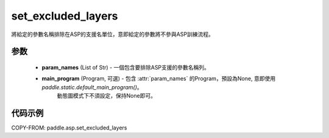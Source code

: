 .. _cn_api_asp_set_excluded_layers:

set_excluded_layers
-------------------------------

.. py:function:: paddle.asp.set_excluded_layers(param_names, main_program=None)


將給定的參數名稱排除在ASP的支援名單位，意即給定的參數將不參與ASP訓練流程。


参数
:::::::::
    - **param_names** (List of Str) - 一個包含要排除ASP支援的參數名稱列。
    - **main_program** (Program, 可選) - 包含 :attr:`param_names` 的Program，預設為None, 意即使用 `paddle.static.default_main_program()`。
                                         動態圖模式下不須設定，保持None即可。

代码示例
:::::::::
COPY-FROM: paddle.asp.set_excluded_layers
